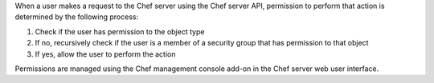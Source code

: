 .. The contents of this file may be included in multiple topics (using the includes directive).
.. The contents of this file should be modified in a way that preserves its ability to appear in multiple topics.


When a user makes a request to the Chef server using the Chef server API, permission to perform that action is determined by the following process:

#. Check if the user has permission to the object type
#. If no, recursively check if the user is a member of a security group that has permission to that object 
#. If yes, allow the user to perform the action

Permissions are managed using the Chef management console add-on in the Chef server web user interface.
